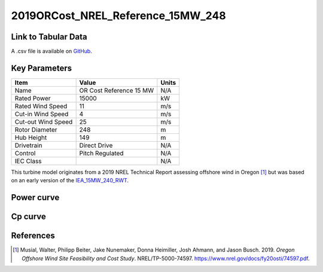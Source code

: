 2019ORCost_NREL_Reference_15MW_248
==================================

====================
Link to Tabular Data
====================

A .csv file is available on `GitHub <https://github.com/NREL/turbine-models/blob/master/Offshore/2019ORCost_NREL_Reference_15MW_248.csv>`_.

==============
Key Parameters
==============

+------------------------+-------------------------+----------------+
| Item                   | Value                   | Units          |
+========================+=========================+================+
| Name                   | OR Cost Reference 15 MW | N/A            |
+------------------------+-------------------------+----------------+
| Rated Power            | 15000                   | kW             |
+------------------------+-------------------------+----------------+
| Rated Wind Speed       | 11                      | m/s            |
+------------------------+-------------------------+----------------+
| Cut-in Wind Speed      | 4                       | m/s            |
+------------------------+-------------------------+----------------+
| Cut-out Wind Speed     | 25                      | m/s            |
+------------------------+-------------------------+----------------+
| Rotor Diameter         | 248                     | m              |
+------------------------+-------------------------+----------------+
| Hub Height             | 149                     | m              |
+------------------------+-------------------------+----------------+
| Drivetrain             | Direct Drive            | N/A            |
+------------------------+-------------------------+----------------+
| Control                | Pitch Regulated         | N/A            |
+------------------------+-------------------------+----------------+
| IEC Class              |                         | N/A            |
+------------------------+-------------------------+----------------+

This turbine model originates from a 2019 NREL Technical Report assessing offshore wind in Oregon [#musial2020]_ 
but was based on an early version of the `IEA_15MW_240_RWT <https://nrel.github.io/turbine-models/IEA_15MW_240_RWT.html>`_.

===========
Power curve
===========

.. image:: \\images\\2019ORCost_NREL_Reference_15MW_248_Power.png
  :width: 800

========
Cp curve
========

.. image:: \\images\\2019ORCost_NREL_Reference_15MW_248_Cp.png
  :width: 800

==========
References
==========

.. [#musial2020]  Musial, Walter, Philipp Beiter, Jake Nunemaker, Donna Heimiller, Josh Ahmann, and Jason Busch. 2019.
    *Oregon Offshore Wind Site Feasibility and Cost Study*. NREL/TP-5000-74597. https://www.nrel.gov/docs/fy20osti/74597.pdf.
